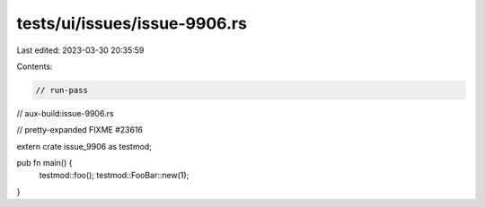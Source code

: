 tests/ui/issues/issue-9906.rs
=============================

Last edited: 2023-03-30 20:35:59

Contents:

.. code-block:: rs

    // run-pass
// aux-build:issue-9906.rs

// pretty-expanded FIXME #23616

extern crate issue_9906 as testmod;

pub fn main() {
    testmod::foo();
    testmod::FooBar::new(1);
}


